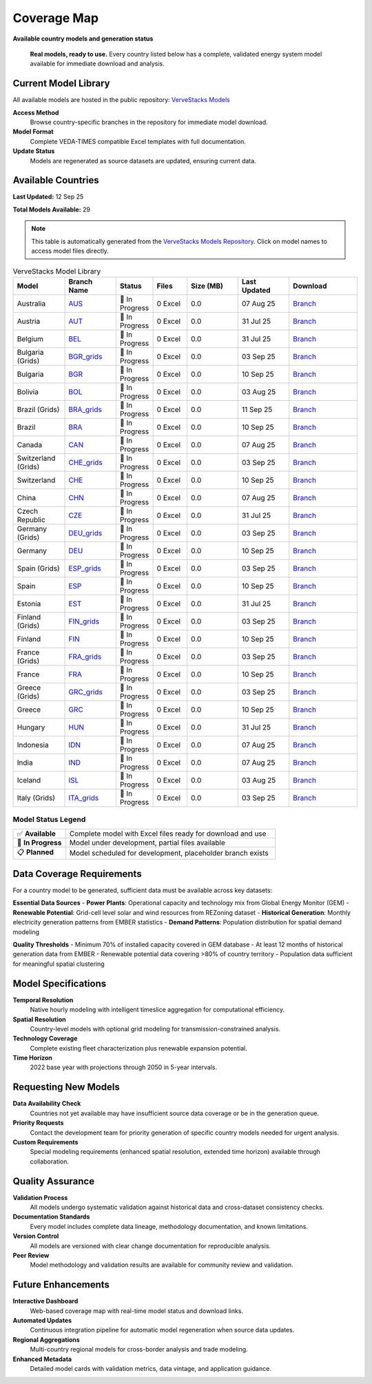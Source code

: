 =============
Coverage Map
=============

**Available country models and generation status**

.. epigraph::

   **Real models, ready to use.** Every country listed below has a complete, validated energy system model available for immediate download and analysis.

Current Model Library
=====================

All available models are hosted in the public repository: `VerveStacks Models <https://github.com/akanudia/vervestacks_models>`_

**Access Method**
  Browse country-specific branches in the repository for immediate model download.

**Model Format**  
  Complete VEDA-TIMES compatible Excel templates with full documentation.

**Update Status**
  Models are regenerated as source datasets are updated, ensuring current data.

Available Countries
===================

**Last Updated:** 12 Sep 25

**Total Models Available:** 29

.. note::
   This table is automatically generated from the `VerveStacks Models Repository <https://github.com/akanudia/vervestacks_models>`_.
   Click on model names to access model files directly.

.. list-table:: VerveStacks Model Library
   :header-rows: 1
   :widths: 15 15 10 10 15 15 20
   :class: model-library-table

   * - Model
     - Branch Name
     - Status
     - Files
     - Size (MB)
     - Last Updated
     - Download
   * - Australia
     - `AUS <https://github.com/akanudia/vervestacks_models/tree/AUS>`__
     - 🔄 In Progress
     - 0 Excel
     - 0.0
     - 07 Aug 25
     - `Branch <https://github.com/akanudia/vervestacks_models/tree/AUS>`__
   * - Austria
     - `AUT <https://github.com/akanudia/vervestacks_models/tree/AUT>`__
     - 🔄 In Progress
     - 0 Excel
     - 0.0
     - 31 Jul 25
     - `Branch <https://github.com/akanudia/vervestacks_models/tree/AUT>`__
   * - Belgium
     - `BEL <https://github.com/akanudia/vervestacks_models/tree/BEL>`__
     - 🔄 In Progress
     - 0 Excel
     - 0.0
     - 31 Jul 25
     - `Branch <https://github.com/akanudia/vervestacks_models/tree/BEL>`__
   * - Bulgaria (Grids)
     - `BGR_grids <https://github.com/akanudia/vervestacks_models/tree/BGR_grids>`__
     - 🔄 In Progress
     - 0 Excel
     - 0.0
     - 03 Sep 25
     - `Branch <https://github.com/akanudia/vervestacks_models/tree/BGR_grids>`__
   * - Bulgaria
     - `BGR <https://github.com/akanudia/vervestacks_models/tree/BGR>`__
     - 🔄 In Progress
     - 0 Excel
     - 0.0
     - 10 Sep 25
     - `Branch <https://github.com/akanudia/vervestacks_models/tree/BGR>`__
   * - Bolivia
     - `BOL <https://github.com/akanudia/vervestacks_models/tree/BOL>`__
     - 🔄 In Progress
     - 0 Excel
     - 0.0
     - 03 Aug 25
     - `Branch <https://github.com/akanudia/vervestacks_models/tree/BOL>`__
   * - Brazil (Grids)
     - `BRA_grids <https://github.com/akanudia/vervestacks_models/tree/BRA_grids>`__
     - 🔄 In Progress
     - 0 Excel
     - 0.0
     - 11 Sep 25
     - `Branch <https://github.com/akanudia/vervestacks_models/tree/BRA_grids>`__
   * - Brazil
     - `BRA <https://github.com/akanudia/vervestacks_models/tree/BRA>`__
     - 🔄 In Progress
     - 0 Excel
     - 0.0
     - 10 Sep 25
     - `Branch <https://github.com/akanudia/vervestacks_models/tree/BRA>`__
   * - Canada
     - `CAN <https://github.com/akanudia/vervestacks_models/tree/CAN>`__
     - 🔄 In Progress
     - 0 Excel
     - 0.0
     - 07 Aug 25
     - `Branch <https://github.com/akanudia/vervestacks_models/tree/CAN>`__
   * - Switzerland (Grids)
     - `CHE_grids <https://github.com/akanudia/vervestacks_models/tree/CHE_grids>`__
     - 🔄 In Progress
     - 0 Excel
     - 0.0
     - 03 Sep 25
     - `Branch <https://github.com/akanudia/vervestacks_models/tree/CHE_grids>`__
   * - Switzerland
     - `CHE <https://github.com/akanudia/vervestacks_models/tree/CHE>`__
     - 🔄 In Progress
     - 0 Excel
     - 0.0
     - 10 Sep 25
     - `Branch <https://github.com/akanudia/vervestacks_models/tree/CHE>`__
   * - China
     - `CHN <https://github.com/akanudia/vervestacks_models/tree/CHN>`__
     - 🔄 In Progress
     - 0 Excel
     - 0.0
     - 07 Aug 25
     - `Branch <https://github.com/akanudia/vervestacks_models/tree/CHN>`__
   * - Czech Republic
     - `CZE <https://github.com/akanudia/vervestacks_models/tree/CZE>`__
     - 🔄 In Progress
     - 0 Excel
     - 0.0
     - 31 Jul 25
     - `Branch <https://github.com/akanudia/vervestacks_models/tree/CZE>`__
   * - Germany (Grids)
     - `DEU_grids <https://github.com/akanudia/vervestacks_models/tree/DEU_grids>`__
     - 🔄 In Progress
     - 0 Excel
     - 0.0
     - 03 Sep 25
     - `Branch <https://github.com/akanudia/vervestacks_models/tree/DEU_grids>`__
   * - Germany
     - `DEU <https://github.com/akanudia/vervestacks_models/tree/DEU>`__
     - 🔄 In Progress
     - 0 Excel
     - 0.0
     - 10 Sep 25
     - `Branch <https://github.com/akanudia/vervestacks_models/tree/DEU>`__
   * - Spain (Grids)
     - `ESP_grids <https://github.com/akanudia/vervestacks_models/tree/ESP_grids>`__
     - 🔄 In Progress
     - 0 Excel
     - 0.0
     - 03 Sep 25
     - `Branch <https://github.com/akanudia/vervestacks_models/tree/ESP_grids>`__
   * - Spain
     - `ESP <https://github.com/akanudia/vervestacks_models/tree/ESP>`__
     - 🔄 In Progress
     - 0 Excel
     - 0.0
     - 10 Sep 25
     - `Branch <https://github.com/akanudia/vervestacks_models/tree/ESP>`__
   * - Estonia
     - `EST <https://github.com/akanudia/vervestacks_models/tree/EST>`__
     - 🔄 In Progress
     - 0 Excel
     - 0.0
     - 31 Jul 25
     - `Branch <https://github.com/akanudia/vervestacks_models/tree/EST>`__
   * - Finland (Grids)
     - `FIN_grids <https://github.com/akanudia/vervestacks_models/tree/FIN_grids>`__
     - 🔄 In Progress
     - 0 Excel
     - 0.0
     - 03 Sep 25
     - `Branch <https://github.com/akanudia/vervestacks_models/tree/FIN_grids>`__
   * - Finland
     - `FIN <https://github.com/akanudia/vervestacks_models/tree/FIN>`__
     - 🔄 In Progress
     - 0 Excel
     - 0.0
     - 10 Sep 25
     - `Branch <https://github.com/akanudia/vervestacks_models/tree/FIN>`__
   * - France (Grids)
     - `FRA_grids <https://github.com/akanudia/vervestacks_models/tree/FRA_grids>`__
     - 🔄 In Progress
     - 0 Excel
     - 0.0
     - 03 Sep 25
     - `Branch <https://github.com/akanudia/vervestacks_models/tree/FRA_grids>`__
   * - France
     - `FRA <https://github.com/akanudia/vervestacks_models/tree/FRA>`__
     - 🔄 In Progress
     - 0 Excel
     - 0.0
     - 10 Sep 25
     - `Branch <https://github.com/akanudia/vervestacks_models/tree/FRA>`__
   * - Greece (Grids)
     - `GRC_grids <https://github.com/akanudia/vervestacks_models/tree/GRC_grids>`__
     - 🔄 In Progress
     - 0 Excel
     - 0.0
     - 03 Sep 25
     - `Branch <https://github.com/akanudia/vervestacks_models/tree/GRC_grids>`__
   * - Greece
     - `GRC <https://github.com/akanudia/vervestacks_models/tree/GRC>`__
     - 🔄 In Progress
     - 0 Excel
     - 0.0
     - 10 Sep 25
     - `Branch <https://github.com/akanudia/vervestacks_models/tree/GRC>`__
   * - Hungary
     - `HUN <https://github.com/akanudia/vervestacks_models/tree/HUN>`__
     - 🔄 In Progress
     - 0 Excel
     - 0.0
     - 31 Jul 25
     - `Branch <https://github.com/akanudia/vervestacks_models/tree/HUN>`__
   * - Indonesia
     - `IDN <https://github.com/akanudia/vervestacks_models/tree/IDN>`__
     - 🔄 In Progress
     - 0 Excel
     - 0.0
     - 07 Aug 25
     - `Branch <https://github.com/akanudia/vervestacks_models/tree/IDN>`__
   * - India
     - `IND <https://github.com/akanudia/vervestacks_models/tree/IND>`__
     - 🔄 In Progress
     - 0 Excel
     - 0.0
     - 07 Aug 25
     - `Branch <https://github.com/akanudia/vervestacks_models/tree/IND>`__
   * - Iceland
     - `ISL <https://github.com/akanudia/vervestacks_models/tree/ISL>`__
     - 🔄 In Progress
     - 0 Excel
     - 0.0
     - 03 Aug 25
     - `Branch <https://github.com/akanudia/vervestacks_models/tree/ISL>`__
   * - Italy (Grids)
     - `ITA_grids <https://github.com/akanudia/vervestacks_models/tree/ITA_grids>`__
     - 🔄 In Progress
     - 0 Excel
     - 0.0
     - 03 Sep 25
     - `Branch <https://github.com/akanudia/vervestacks_models/tree/ITA_grids>`__

Model Status Legend
-------------------

.. list-table::
   :widths: 20 80
   :class: status-legend

   * - ✅ **Available**
     - Complete model with Excel files ready for download and use
   * - 🔄 **In Progress** 
     - Model under development, partial files available
   * - 📋 **Planned**
     - Model scheduled for development, placeholder branch exists

Data Coverage Requirements
==========================

For a country model to be generated, sufficient data must be available across key datasets:

**Essential Data Sources**
- **Power Plants**: Operational capacity and technology mix from Global Energy Monitor (GEM)
- **Renewable Potential**: Grid-cell level solar and wind resources from REZoning dataset
- **Historical Generation**: Monthly electricity generation patterns from EMBER statistics  
- **Demand Patterns**: Population distribution for spatial demand modeling

**Quality Thresholds**
- Minimum 70% of installed capacity covered in GEM database
- At least 12 months of historical generation data from EMBER
- Renewable potential data covering >80% of country territory
- Population data sufficient for meaningful spatial clustering

Model Specifications
====================

**Temporal Resolution**
  Native hourly modeling with intelligent timeslice aggregation for computational efficiency.

**Spatial Resolution**  
  Country-level models with optional grid modeling for transmission-constrained analysis.

**Technology Coverage**
  Complete existing fleet characterization plus renewable expansion potential.

**Time Horizon**
  2022 base year with projections through 2050 in 5-year intervals.

Requesting New Models
=====================

**Data Availability Check**
  Countries not yet available may have insufficient source data coverage or be in the generation queue.

**Priority Requests**
  Contact the development team for priority generation of specific country models needed for urgent analysis.

**Custom Requirements**
  Special modeling requirements (enhanced spatial resolution, extended time horizon) available through collaboration.

Quality Assurance
==================

**Validation Process**
  All models undergo systematic validation against historical data and cross-dataset consistency checks.

**Documentation Standards**
  Every model includes complete data lineage, methodology documentation, and known limitations.

**Version Control**
  All models are versioned with clear change documentation for reproducible analysis.

**Peer Review**
  Model methodology and validation results are available for community review and validation.

Future Enhancements
===================

**Interactive Dashboard**
  Web-based coverage map with real-time model status and download links.

**Automated Updates**
  Continuous integration pipeline for automatic model regeneration when source data updates.

**Regional Aggregations**
  Multi-country regional models for cross-border analysis and trade modeling.

**Enhanced Metadata**
  Detailed model cards with validation metrics, data vintage, and application guidance.
